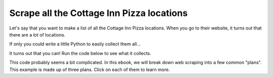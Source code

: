 ..  Copyright (C)  Brad Miller, David Ranum, Jeffrey Elkner, Peter Wentworth, Allen B. Downey, Chris
    Meyers, and Dario Mitchell.  Permission is granted to copy, distribute
    and/or modify this document under the terms of the GNU Free Documentation
    License, Version 1.3 or any later version published by the Free Software
    Foundation; with Invariant Sections being Forward, Prefaces, and
    Contributor List, no Front-Cover Texts, and no Back-Cover Texts.  A copy of
    the license is included in the section entitled "GNU Free Documentation
    License".

..  shortname:: Plan1
..  description:: Worked examples plus practice for Plan 1.

.. setup for automatic question numbering.

  
.. _plan_1:

Scrape all the Cottage Inn Pizza locations
###########################################

Let's say that you want to make a list of all the Cottage Inn Pizza locations. When you go to their website, it turns out that there are a *lot* of locations.

.. image:: _static/cottageinn_scroll.gif
    :scale: 70%
    :align: center
    :alt: Scrolling around the Cottage Inn locations page to see that there are a lot of locations

If only you could write a little Python to easily collect them all...

It turns out that you can! Run the code below to see what it collects.

.. activecode:: cottage_inn_example
   :language: python3
   :nocodelens:

   #Get the webpage
   # Load libraries for web scraping
   from bs4 import BeautifulSoup
   import requests
   # Get a soup from a URL
   url = 'https://web.archive.org/web/20200427175705/https://cottageinn.com/pick-a-location/'
   r = requests.get(url)
   soup = BeautifulSoup(r.content, 'html.parser')

   #Extract info from the page
   # Get all tags of a certain type from the soup
   tags = soup.find_all('h3')
   # Collect info from the tags
   collect_info = []
   for tag in tags:
       # Get info from tag
       info = tag.text
       collect_info.append(info)

   #Do something with the info
   # Print the info
   print(collect_info)


This code probably seems a bit complicated. In this ebook, we will break down web scraping into a few common "plans". This example is made up of three plans. Click on each of them to learn more.

.. raw:: html

   <pre><strong>Plan 2: Get a soup from a URL</strong>
   <a href="plan2.html"><pre style="background-color:#FCF3CF;">
   # Load libraries for web scraping
   from bs4 import BeautifulSoup
   import requests
   # Get a soup from a URL
   url = 'https://web.archive.org/web/20200427175705/https://cottageinn.com/pick-a-location/'
   r = requests.get(url)
   soup = BeautifulSoup(r.content, 'html.parser')</pre></a></pre>

   <pre><strong>Plan 5: Get info from all tags of a certain type</strong><a href="plan5.html"><pre style="background-color:#D5F5E3;">
   # Get all tags of a certain type from the soup
   tags = soup.find_all('h3')
   # Collect info from the tags
   collect_info = []
   for tag in tags:
       # Get info from tag
       info = tag.text
       collect_info.append(info)</pre></a></pre>

   <pre><strong>Plan 9: Print the info</strong><a href="plan9.html"><pre style="background-color:#D6EAF8;">
   # Print the info
   print(collect_info)</pre></a></pre>
